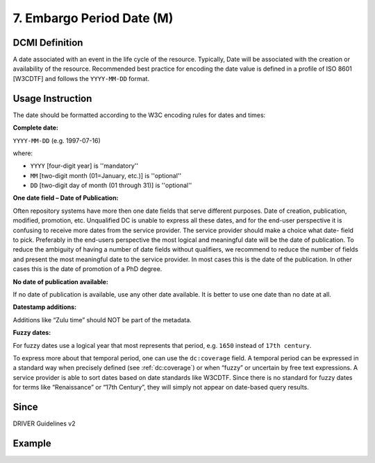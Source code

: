 .. _dci:date:

7. Embargo Period Date (M)
==========================


DCMI Definition
~~~~~~~~~~~~~~~
A date associated with an event in the life cycle of the resource. Typically, Date will be associated with the creation or availability of the resource. Recommended best practice for encoding the date value is defined in a profile of ISO 8601 [W3CDTF] and follows the ``YYYY-MM-DD`` format.

Usage Instruction
~~~~~~~~~~~~~~~~~
The date should be formatted according to the W3C encoding rules for dates and times:

**Complete date:**

``YYYY-MM-DD`` (e.g. 1997-07-16)

where:

* ``YYYY`` [four-digit year] is ''mandatory''
* ``MM`` [two-digit month (01=January, etc.)] is ''optional''
* ``DD`` [two-digit day of month (01 through 31)] is ''optional''

**One date field – Date of Publication:**

Often repository systems have more then one date fields that serve different purposes. Date of creation, publication, modified, promotion, etc. Unqualified DC is unable to express all these dates, and for the end-user perspective it is confusing to receive more dates from the service provider. The service provider should make a choice what date- field to pick. Preferably in the end-users perspective the most logical and meaningful date will be the date of publication. To reduce the ambiguity of having a number of date fields without qualifiers, we recommend to reduce the number of fields and present the most meaningful date to the service provider. In most cases this is the date of the publication. In other cases this is the date of promotion of a PhD degree.

**No date of publication available:**

If no date of publication is available, use any other date available. It is better to use one date than no date at all.

**Datestamp additions:**

Additions like “Zulu time” should NOT be part of the metadata.

**Fuzzy dates:**

For fuzzy dates use a logical year that most represents that period, e.g. ``1650`` instead of ``17th century``.

To express more about that temporal period, one can use the ``dc:coverage`` field. A temporal period can be expressed in a standard way when precisely defined (see :ref:`dc:coverage`) or when “fuzzy” or uncertain by free text expressions. A service provider is able to sort dates based on date standards like W3CDTF. Since there is no standard for fuzzy dates for terms like “Renaissance” or “17th Century”, they will simply not appear on date-based query results.

Since
~~~~~
DRIVER Guidelines v2

Example
~~~~~~~
.. code-block:: xml
   :linenos:

   <dc:date>2000-12-25</dc:date>
   <dc:date>1978-02</dc:date>
   <dc:date>1650</dc:date>
